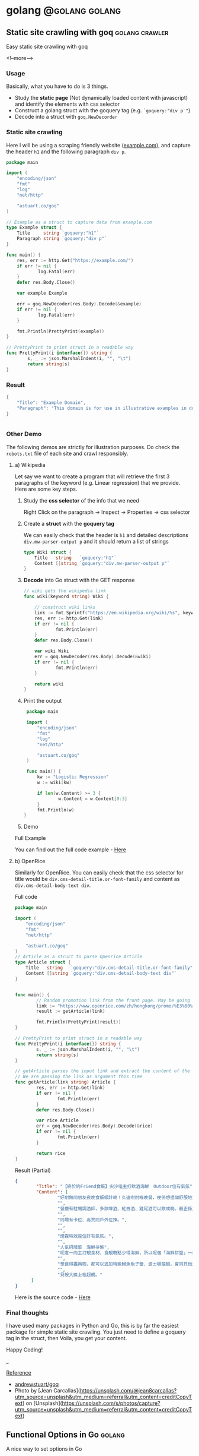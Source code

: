 #+STARTUP: content
#+OPTIONS: \n:t
#+OPTIONS: ^:{}
#+HTML_HEAD: <base target="_blank">
#+hugo_base_dir: ../
#+hugo_section: ./posts

#+hugo_weight: auto
#+hugo_auto_set_lastmod: t

#+author: Billy Lam

* golang                                                              :@golang:golang:

** Static site crawling with goq                            :golang:crawler:
:PROPERTIES:
:EXPORT_FILE_NAME: static-site-crawling-with-goq
:EXPORT_DATE: 2021-02-28
:EXPORT_HUGO_MENU: :menu "main"
:EXPORT_HUGO_WEIGHT: 40
:EXPORT_HUGO_CUSTOM_FRONT_MATTER: :nolastmod true :cover https://storage.googleapis.com/billylkc-blog-image/images/posts/5-goq/thumbnails.jpg
:DESCRIPTION:  Static site crawling with goq. Goquery example.
:EXPORT_TITLE: Static site crawling with goq
:SUMMARY: Static site crawling with goq
:END:

Easy static site crawling with goq

<!--more-->
*** Usage

Basically, what you have to do is 3 things.
- Study the **static page** (Not dynamically loaded content with javascript) and identify the elements with css selector
- Construct a golang struct with the goquery tag (e.g. ~`goquery:"div p`"~)
- Decode into a struct with ~goq.NewDecorder~

*** Static site crawling

Here I will be using a scraping friendly website ([[http://example.com/][example.com]]), and capture the header ~h1~ and the following paragraph =div p=.

#+begin_src go :imports "fmt"
  package main

  import (
      "encoding/json"
      "fmt"
      "log"
      "net/http"

      "astuart.co/goq"
  )

  // Example as a struct to capture data from example.com
  type Example struct {
      Title     string `goquery:"h1"`
      Paragraph string `goquery:"div p"`
  }

  func main() {
      res, err := http.Get("https://example.com/")
      if err != nil {
              log.Fatal(err)
      }
      defer res.Body.Close()

      var example Example

      err = goq.NewDecoder(res.Body).Decode(&example)
      if err != nil {
              log.Fatal(err)
      }

      fmt.Println(PrettyPrint(example))
  }

  // PrettyPrint to print struct in a readable way
  func PrettyPrint(i interface{}) string {
          s, _ := json.MarshalIndent(i, "", "\t")
          return string(s)
  }
#+end_src

*** Result

#+begin_src go :imports "fmt"
  {
      "Title": "Example Domain",
      "Paragraph": "This domain is for use in illustrative examples in documents. You may use this domain in literature without prior coordination or asking for permission.More information..."
  }


#+end_src


*** Other Demo
The following demos are strictly for illustration purposes. Do check the =robots.txt= file of each site and crawl responsibly.

**** a) Wikipedia

Let say we want to create a program that will retrieve the first 3 paragraphs of the keyword (e.g. Linear regression) that we provide. Here are some key steps.

1. Study the **css selector** of the info that we need

   Right Click on the paragraph -> Inspect -> Properties -> css selector
   [[https://storage.googleapis.com/billylkc-blog-image/images/posts/5-goq/css-selector.png]]

2. Create a **struct** with the **goquery tag**

   We can easily check that the header is =h1= and detailed descriptions =div.mw-parser-output p= and it should return a list of strings
   #+begin_src go :imports "fmt"
     type Wiki struct {
         Title   string   `goquery:"h1"`
         Content []string `goquery:"div.mw-parser-output p"`
     }
   #+end_src

3. **Decode** into Go struct with the GET response
   #+begin_src go :imports "fmt"
     // wiki gets the wikipedia link
     func wiki(keyword string) Wiki {

         // construct wiki links
         link := fmt.Sprintf("https://en.wikipedia.org/wiki/%s", keyword)
         res, err := http.Get(link)
         if err != nil {
                 fmt.Println(err)
         }
         defer res.Body.Close()

         var wiki Wiki
         err = goq.NewDecoder(res.Body).Decode(&wiki)
         if err != nil {
                 fmt.Println(err)
         }

         return wiki
     }

   #+end_src

4. Print the output
   #+begin_src go :imports "fmt"
     package main

     import (
         "encoding/json"
         "fmt"
         "log"
         "net/http"

         "astuart.co/goq"
     )

     func main() {
         kw := "Logistic Regression"
         w := wiki(kw)

         if len(w.Content) >= 3 {
                 w.Content = w.Content[0:3]
         }
         fmt.Println(w)
    }
   #+end_src

5. Demo

#+ATTR_HTML: target="_blank"
[[https://storage.googleapis.com/billylkc-blog-image/images/posts/5-goq/goq-wiki-o.gif]]

Full Example

You can find out the full code example - [[https://github.com/billylkc/blogposts/blob/4_goq_wiki/main.go][Here]]

**** b) OpenRice
Similarly for OpenRice. You can easily check that the css selector for title would be =div.cms-detail-title.or-font-family= and content as =div.cms-detail-body-text div=.

Full code
#+begin_src go :imports "fmt"
  package main

  import (
      "encoding/json"
      "fmt"
      "net/http"

      "astuart.co/goq"
  )
  // Article as a struct to parse Openrice Article
  type Article struct {
      Title   string   `goquery:"div.cms-detail-title.or-font-family"`
      Content []string `goquery:"div.cms-detail-body-text div"`
  }


  func main() {
          // Random promotion link from the front page. May be going to be expired
          link := "https://www.openrice.com/zh/hongkong/promo/%E3%80%90%E7%B5%82%E6%96%BC%E7%B4%84friend%E9%A3%9F%E9%A3%AF%E3%80%91%E5%B0%96%E6%B2%99%E5%92%80%E4%B8%BB%E6%89%93%E9%A3%B2%E9%85%92%E6%B5%B7%E9%AE%AE-outdoor%E4%BD%8D%E6%9C%89%E6%B0%A3%E6%B0%9B-a5816"
          result := getArticle(link)

          fmt.Println(PrettyPrint(result))
  }

  // PrettyPrint to print struct in a readable way
  func PrettyPrint(i interface{}) string {
          s, _ := json.MarshalIndent(i, "", "\t")
          return string(s)
  }

  // getArticle parses the input link and extract the content of the article
  // We are passing the link as argument this time
  func getArticle(link string) Article {
          res, err := http.Get(link)
          if err != nil {
                  fmt.Println(err)
          }
          defer res.Body.Close()

          var rice Article
          err = goq.NewDecoder(res.Body).Decode(&rice)
          if err != nil {
                  fmt.Println(err)
          }

          return rice
  }

#+end_src


Result (Partial)
#+begin_src json
  {
          "Title": "【終於約Friend食飯】尖沙咀主打飲酒海鮮　Outdoor位有氣氛",
          "Content": [
                  "好耐無同朋友夜晚食飯傾計喇！久違咁耐嘅晚餐，梗係想搵個舒服地方飲吓酒、食好嘢啦，尖沙咀呢間樓上餐廳Poseidon 就有個戶外大平台，可以Chill 住睇夜景食飯；室內亦有舒服卡位、高凳位、煙霧特效座位。",
                  "",
                  "餐廳有駐場調酒師，多款啤酒、紅白酒、雞尾酒可以飲成晚。最正係大廚會定期引入Seasonal 靚食材推新菜式，記住飲酒都要留肚食好嘢呀。",
                  "",
                  "同場有卡位、高凳同戶外位揀。",
                  "",
                  "",
                  "煙霧特效座位好有氣氛。",
                  "",
                  "人氣招牌菜　海鮮拼盤",
                  "呢度一向主打靚食材，食靚嘢點少得海鮮，所以呢個「海鮮拼盤」一直好有人氣！今次新Menu 繼續有新鮮即開生蠔、雞尾凍蝦、翡翠螺、青口、蝦，新引入超鮮甜花甲，任沾泰式辣醬、紅酒醋、雞尾酒醬3款醬汁，有2人份或4人份揀。",
                  "",
                  "想食得盡興啲，都可以追加特級鱘魚魚子醬、波士頓龍蝦，會同其他海鮮一齊放喺貝殼大碟上枱，影相一流。",
                  "",
                  "貝殼大碟上枱超靚。"
        ]
  }
#+end_src

Here is the source code - [[https://github.com/billylkc/blogposts/blob/5_goq_openrice/main.go][Here]]


*** Final thoughts

I have used many packages in Python and Go, this is by far the easiest package for simple static site crawling. You just need to define a goquery tag in the struct, then Voila, you get your content.

Happy Coding!


_

_Reference_
- [[https://github.com/andrewstuart/goq][andrewstuart/goq]]
- Photo by [Jean Carcallas](https://unsplash.com/@jean8carcallas?utm_source=unsplash&utm_medium=referral&utm_content=creditCopyText) on [Unsplash](https://unsplash.com/s/photos/capture?utm_source=unsplash&utm_medium=referral&utm_content=creditCopyText)



** Functional Options in Go                                         :golang:
:PROPERTIES:
:EXPORT_FILE_NAME: functional-options-in-go
:EXPORT_DATE: 2021-02-22
:EXPORT_HUGO_MENU: :menu "main"
:EXPORT_HUGO_WEIGHT: 100
:EXPORT_HUGO_CUSTOM_FRONT_MATTER: :nolastmod true :cover https://storage.googleapis.com/billylkc-blog-image/images/posts/4-functional-options/thumbnails.jpg
:DESCRIPTION: Functional Options in Go
:EXPORT_TITLE: Functional Options in Go
:SUMMARY: Functional Options in Go
:END:

A nice way to set options in Go

<!--more-->

*** Functional Option
#+begin_src go :imports "fmt"
  package main

  import (
      "encoding/json"
      "fmt"
      "time"
  )

  type Foo struct {
      Code      int
      Verbosity int
      Timeout   time.Duration // In nanoseconds
  }

  type option func(*Foo)

  func main() {
      fmt.Println("Demo for option chain")
      foo := New(5)

      fmt.Println("Before")
      fmt.Println(PrettyPrint(foo))

      fmt.Println("After")
      foo.Option(Verbosity(-1))     // Set verbosity
      foo.Option(SetTimeout("10s")) // Set timeout to 10 sec

      fmt.Println(PrettyPrint(foo))
  }

  func New(code int) Foo {
      return Foo{
          Code: code,
      }
  }

  // Option sets the options specified.
  func (f *Foo) Option(opts ...option) {
      for _, opt := range opts {
          opt(f)
      }
  }

  // Verbosity sets Foo's verbosity level to v.
  func Verbosity(v int) option {
      return func(f *Foo) {
          f.Verbosity = v
      }
  }

  // SetTimeout sets timeout using ParseDuration
  // input is like 5s, 1m, etc
  func SetTimeout(t string) option {
      timeout, _ := time.ParseDuration(t)
      return func(f *Foo) {
          f.Timeout = timeout
      }
  }

  // PrettyPrint to print struct in a readable way
  func PrettyPrint(i interface{}) string {
      s, _ := json.MarshalIndent(i, "", "\t")
      return string(s)
  }
#+end_src

*** Results

#+begin_src go :imports "fmt"
  // Demo for option chain

  // Before
  // {
  //         "Code": 5,
  //         "Verbosity": 0,
  //         "Timeout": 0
  // }
  // After
  // {
  //         "Code": 5,
  //         "Verbosity": -1,
  //         "Timeout": 10000000000
  // }
#+end_src

You can find the complete working example in - [[https://github.com/billylkc/blogposts/tree/3_go_functional_options][Here]]

Reference: [[https://commandcenter.blogspot.com/2014/01/self-referential-functions-and-design.html][Self-referential functions and the design of options]]

** Parse JSON API response in Go                                :golang:api:
:PROPERTIES:
:EXPORT_FILE_NAME: parse-json-api-response-in-Go
:EXPORT_DATE: 2021-02-08
:EXPORT_HUGO_MENU: :menu "main"
:EXPORT_HUGO_WEIGHT: 80
:EXPORT_HUGO_CUSTOM_FRONT_MATTER: :nolastmod true :cover https://storage.googleapis.com/billylkc-blog-image/images/posts/parse-json.jpg
:DESCRIPTION: Parse JSON API response in Go
:EXPORT_TITLE: Parse JSON API response in Go
:SUMMARY: Parse JSON API response in Go
:END:

Parse HTTP API response easily

<!--more-->

*** Introduction
When you are hosting your model result as a micro-services, or scrapping data from websites, you will often find yourself working on some Restful API JSON object. In this post, I will show you how easily we can work with JSON data in Go.

*** Overview
1. Get JSON response from sample API hosting site - reqres
2. Generate go struct from the response - json-to-go
3. Unmarshal JSON response to go struct
4. Loop through the struct and print data from the result

*** Get Requests

#+begin_src go :imports "fmt"
  package main

  import (
      "fmt"
      "io/ioutil"
      "net/http"
  )

  func main() {
      resp, err := http.Get("https://reqres.in/api/users?page=2")
      if err != nil {
              fmt.Println("No response from request")
      }
      defer resp.Body.Close()
      body, err := ioutil.ReadAll(resp.Body) // response body is []byte
      fmt.Println(string(body))              // convert to string before print
  }

#+end_src



*** Result JSON

#+BEGIN_SRC json
{"page":2,"per_page":6,"total":12,"total_pages":2,"data":[{"id":7,"email":"michael.lawson@reqres.in","first_name":"Michael","last_name":"Lawson","avatar":"https://reqres.in/img/faces/7-image.jpg"},{"id":8,"email":"lindsay.ferguson@reqres.in","first_name":"Lindsay","last_name":"Ferguson","avatar":"https://reqres.in/img/faces/8-image.jpg"},{"id":9,"email":"tobias.funke@reqres.in","first_name":"Tobias","last_name":"Funke","avatar":"https://reqres.in/img/faces/9-image.jpg"},{"id":10,"email":"byron.fields@reqres.in","first_name":"Byron","last_name":"Fields","avatar":"https://reqres.in/img/faces/10-image.jpg"},{"id":11,"email":"george.edwards@reqres.in","first_name":"George","last_name":"Edwards","avatar":"https://reqres.in/img/faces/11-image.jpg"},{"id":12,"email":"rachel.howell@reqres.in","first_name":"Rachel","last_name":"Howell","avatar":"https://reqres.in/img/faces/12-image.jpg"}],"support":{"url":"https://reqres.in/#support-heading","text":"To keep ReqRes free, contributions towards server costs are appreciated!"}}
#+END_SRC

*** Convert JSON response
You can go to this site - [[https://mholt.github.io/json-to-go/][JSON to go]] to convert JSON response to Go struct very easily.

[[https://storage.googleapis.com/billylkc-blog-image/images/posts/2-parse-json-json-to-go.png]]

*** Unmarshal JSON to Go struct
You can then unmarshal the ~[]byte~ from the GET response to the ~Response~ struct that we just auto-generated

#+begin_src go :imports "fmt"
  // Generated go struct
  type Response struct {
      Page       int `json:"page"`
      PerPage    int `json:"per_page"`
      Total      int `json:"total"`
      TotalPages int `json:"total_pages"`
      Data       []struct {
              ID        int    `json:"id"`
              Email     string `json:"email"`
              FirstName string `json:"first_name"`
              LastName  string `json:"last_name"`
              Avatar    string `json:"avatar"`
      } `json:"data"`
      Support struct {
              URL  string `json:"url"`
              Text string `json:"text"`
      } `json:"support"`
  }

  // snippet only
  var result Response
  if err := json.Unmarshal(body, &result); err != nil {   // Parse []byte to go struct pointer
          fmt.Println("Can not unmarshal JSON")
  }
  fmt.Println(PrettyPrint(result))
#+end_src

Response struct preview (partial)
#+begin_src go :imports "fmt"
  {
      "page": 2,
      "per_page": 6,
      "total": 12,
      "total_pages": 2,
      "data": [
          {
              "id": 7,
                  "email": "michael.lawson@reqres.in",
                  "first_name": "Michael",
                  "last_name": "Lawson",
                  "avatar": "https://reqres.in/img/faces/7-image.jpg"
          },
              {
              "id": 8,
                  "email": "lindsay.ferguson@reqres.in",
                  "first_name": "Lindsay",
                  "last_name": "Ferguson",
                  "avatar": "https://reqres.in/img/faces/8-image.jpg"
          }
      ]
  }
#+end_src

Finally loop through the data node and print out the FirstName of the result
#+begin_src go :imports "fmt"
  // Loop through the data node for the FirstName
  for _, rec := range result.Data {
      fmt.Println(rec.FirstName)
  }
#+end_src

*** Complete code
#+begin_src go
  package main

  import (
      "encoding/json"
      "fmt"
      "io/ioutil"
      "net/http"
  )

  type Response struct {
      Page       int `json:"page"`
      PerPage    int `json:"per_page"`
      Total      int `json:"total"`
      TotalPages int `json:"total_pages"`
      Data       []struct {
              ID        int    `json:"id"`
              Email     string `json:"email"`
              FirstName string `json:"first_name"`
              LastName  string `json:"last_name"`
              Avatar    string `json:"avatar"`
      } `json:"data"`
      Support struct {
             URL  string `json:"url"`
             Text string `json:"text"`
      } `json:"support"`
  }

  func main() {

      // Get request
      resp, err := http.Get("https://reqres.in/api/users?page=2")
      if err != nil {
              fmt.Println("No response from request")
      }
      defer resp.Body.Close()
      body, err := ioutil.ReadAll(resp.Body) // response body is []byte

      var result Response
      if err := json.Unmarshal(body, &result); err != nil {  // Parse []byte to the go struct pointer
              fmt.Println("Can not unmarshal JSON")
      }

      // fmt.Println(PrettyPrint(result))

      // Loop through the data node for the FirstName
      for _, rec := range result.Data {
              fmt.Println(rec.FirstName)
      }
  }

  // PrettyPrint to print struct in a readable way
  func PrettyPrint(i interface{}) string {
      s, _ := json.MarshalIndent(i, "", "\t")
      return string(s)
  }
#+end_src

You can find the complete working example in - [[https://github.com/billylkc/blogposts/blob/1_json_api/main.go][Here]]

*** Demo
[[https://storage.googleapis.com/billylkc-blog-image/images/posts/2-parse-json-demo.gif]]


Reference Photo by [Goran Ivos](https://unsplash.com/@goran_ivos?utm_source=unsplash&utm_medium=referral&utm_content=creditCopyText) on [Unsplash](https://unsplash.com/s/photos/programming?utm_source=unsplash&utm_medium=referral&utm_content=creditCopyText)


** Why golang?                                                      :golang:
:PROPERTIES:
:EXPORT_FILE_NAME: why-golang
:EXPORT_DATE: 2021-02-03
:EXPORT_HUGO_MENU: :menu "main"
:EXPORT_HUGO_WEIGHT: 60
:EXPORT_HUGO_CUSTOM_FRONT_MATTER: :nolastmod true :cover https://storage.googleapis.com/billylkc-blog-image/images/posts/why-go.png
:DESCRIPTION: Why Golang?
:EXPORT_TITLE: Why Golang?
:SUMMARY: Why Golang?
:END:

You can find a lot of reasons why people are using Golang. And here is my list.

<!--more-->

*** Creators
#+BEGIN_QUOTE
Imagine you are having not one, but a couple of yodas in computer science to work on the same language.
#+END_QUOTE

+ **Robert Griesemer** - V8 JavaScript engine, Java HotSpot virtual machine
+ **Rob Commander Pike** - Co-creator of UTF-8, Plan 9 from Bell Labs
+ **Ken Thompson** - Designed original Unix system, Invented direct predecessor to C language, Co-creator of UTF-8

I am not saying nothing could go wrong with this team, but this is good enough for me to check the language out.



*** Purpose of the Project
#+BEGIN_QUOTE
Go was designed to address the problems faced in large scale software development, with concurrency
and maintainability built in its core.
#+END_QUOTE

When Go launched, some claimed it was missing particular features or methodologies that were regarded as de rigueur for a modern language. \\

How could Go be worthwhile in the absence of these facilities? Our answer to that is that the properties Go does have address the issues that make large-scale software development difficult. These issues include: \\

- slow builds
- uncontrolled dependencies
- each programmer using a different subset of the language
- poor program understanding (code hard to read, poorly documented, and so on)
- duplicate of effort
- cost of updates
- version skew
- difficulty of writing automatic tools
- cross-language builds

Individual features of a language don't address these issues. A larger view of software engineering is required, and in the design of Go we tried to focus on solutions to these problems.

Reference: [[https://golang.org/doc/faq#What_is_the_purpose_of_the_project][Go Frequently Asked Questions]]


*** Gopher
#+BEGIN_QUOTE
Gopher is the best representation of the language imo.
It's simple, it's fun. It helps me solve complex problems with simple solutions.
#+END_QUOTE

#+attr_html: :width 250px
#+attr_latex: :width 250px
[[https://storage.googleapis.com/billylkc-blog-image/images/posts/why-go-gopher.jpg]]



*** Developer Productivity
#+BEGIN_QUOTE
Having the expressiveness of dynamic languages, with the performance of compiled languages.
#+END_QUOTE

Golang is fast. And it is not just about the performance and compilation time. It also provides all kinds of features and tools for the developers to be more productive.


Here are some reasons that I think Golang stands out in terms of developers' productivity.

**** a) Public vs Private function
Does it bothers you when you first started learning Java with public static void without really knowing what it means?

Instead of using a =public/private= keyword, Go uses initial letter of the identifier to determine the visibility.

- **upper case initial letter**: Name is visible to clients of package
- **otherwise**: name (or _Name) is not visible to clients of package

#+begin_src go :imports "fmt"
  package hello

  import "fmt"

  // hello as some private function
  // Not visible outside of the package
  func hello() {
      fmt.Println("I am a private function")
  }

  // SayHello is a public function
  // As the func name is starting with Capital letter
  func SayHello() {
      fmt.Println("I am a public function")
  }
#+end_src

**** b) Documentation
You can generate a package documentation in the command line with src_sh[:exports code]{go doc --all}

#+ATTR_HTML: :style border:2px solid #ccc;
[[https://storage.googleapis.com/billylkc-blog-image/images/posts/why-go-go-doc.png]]

or html format with ~godoc -http=localhost:7000~

#+ATTR_HTML: :style border:2px solid black;
[[https://storage.googleapis.com/billylkc-blog-image/images/posts/why-go-go-doc-2.png]]

**** c) go fmt
#+BEGIN_QUOTE
Gofmt's style is no one's favorite, yet gofmt is everyone's favorite.

-Rob Pike
#+END_QUOTE

With Go, it takes an unusual approach and let the machine take care of the most controversial formatting issues.

Less time can be spent on the discussion on whether 2 spaces or 4 spaces or tab or vertical comments alignment should be used. It also makes you feel 'consistent' to read code written by others.

_Auto formatting on save with go fmt_
[[https://storage.googleapis.com/billylkc-blog-image/images/posts/why-go-go-fmt.gif]]

**** d) Compiled Language

Because Go compiles so fast, it gives you the benefit of a compiled language (type checking, efficiency, etc..) and makes you feel like writing in an interpreted language as well.

Here is an example of how you can be benefit from a compiler (Easier to detect error and restructure code, etc..).

Function Signature checking
[[https://storage.googleapis.com/billylkc-blog-image/images/posts/why-go-compile.gif]]


*** Companies using Golang
#+BEGIN_QUOTE
Why Golang? It is battle tested.
#+END_QUOTE

Many big companies are using Go programming language in various projects and services due to its scalability, superior error check, and concurrency. Here are some big companies which are using Golang:

- Google
- Uber
- Netflix
- Alibaba
- Twitch
- Dropbox
- Medium
- SoundCloud


Reference: [[https://github.com/golang/go/wiki/GoUsers][Companies using Go]]

*** Developer Survey

In February 2020 StackOverflow conducted a survey with nearly 65,000 developers on how they learn and level up, which tools they’re using, and what they want. Here are some take aways on Golang.



- In terms of Median Salary versus Experience. Golang programers are doing AOkay. (Possible bias of the big pay-roll in larger companies though)
  #+CAPTION: Stackoverflow survey - Golang
  [[https://storage.googleapis.com/billylkc-blog-image/images/posts/why-go-survey-1.png]]
  {Remarks: The survey was taken in February 2020, before COVID-19 was declared a pandemic by the World Health Organization and before the virus impacted every country in the world.}

- For the most loved language, we see a big gain in Go, moving up to 5th (2020) from 10th (2019).
  [[https://storage.googleapis.com/billylkc-blog-image/images/posts/why-go-survey-2.png]]


- And for the most dreaded language, Go is amongst the last few, which is always a good sign.
  [[https://storage.googleapis.com/billylkc-blog-image/images/posts/why-go-survey-3.png]]


Reference: [[https://insights.stackoverflow.com/survey/2020][2020 Stack Overflow Developer Survey]]

*** What about Data science
#+BEGIN_QUOTE
Nothing. Who says everything is about DS.
#+END_QUOTE

Just kidding 🙂. The truth is data science will not be the main focus of Go in near future. It is being more widely used in areas like, DevOps, Cloud architecture, web development, API/RPC services, etc..


I do find Go very easy to use for data scraping and hosting API.



*** Final Thoughts
Some final thoughts


** TODO Empty template
:PROPERTIES:
:EXPORT_FILE_NAME: file-name
:EXPORT_DATE: 2021-02-22
:EXPORT_HUGO_MENU: :menu "main"
:EXPORT_HUGO_WEIGHT: 1000
:EXPORT_HUGO_CUSTOM_FRONT_MATTER: :nolastmod true :cover https://storage.googleapis.com/billylkc-blog-image/images/posts/4-functional-options/thumbnails.jpg
:DESCRIPTION: description
:EXPORT_TITLE: description
:SUMMARY: description
:END:

Some short description

<!--more-->
